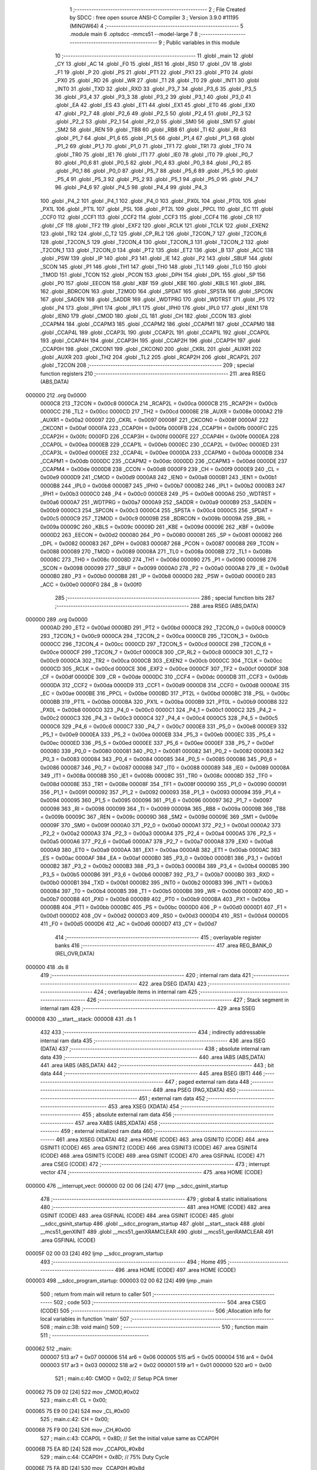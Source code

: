                                       1 ;--------------------------------------------------------
                                      2 ; File Created by SDCC : free open source ANSI-C Compiler
                                      3 ; Version 3.9.0 #11195 (MINGW64)
                                      4 ;--------------------------------------------------------
                                      5 	.module main
                                      6 	.optsdcc -mmcs51 --model-large
                                      7 	
                                      8 ;--------------------------------------------------------
                                      9 ; Public variables in this module
                                     10 ;--------------------------------------------------------
                                     11 	.globl _main
                                     12 	.globl _CY
                                     13 	.globl _AC
                                     14 	.globl _F0
                                     15 	.globl _RS1
                                     16 	.globl _RS0
                                     17 	.globl _OV
                                     18 	.globl _F1
                                     19 	.globl _P
                                     20 	.globl _PS
                                     21 	.globl _PT1
                                     22 	.globl _PX1
                                     23 	.globl _PT0
                                     24 	.globl _PX0
                                     25 	.globl _RD
                                     26 	.globl _WR
                                     27 	.globl _T1
                                     28 	.globl _T0
                                     29 	.globl _INT1
                                     30 	.globl _INT0
                                     31 	.globl _TXD
                                     32 	.globl _RXD
                                     33 	.globl _P3_7
                                     34 	.globl _P3_6
                                     35 	.globl _P3_5
                                     36 	.globl _P3_4
                                     37 	.globl _P3_3
                                     38 	.globl _P3_2
                                     39 	.globl _P3_1
                                     40 	.globl _P3_0
                                     41 	.globl _EA
                                     42 	.globl _ES
                                     43 	.globl _ET1
                                     44 	.globl _EX1
                                     45 	.globl _ET0
                                     46 	.globl _EX0
                                     47 	.globl _P2_7
                                     48 	.globl _P2_6
                                     49 	.globl _P2_5
                                     50 	.globl _P2_4
                                     51 	.globl _P2_3
                                     52 	.globl _P2_2
                                     53 	.globl _P2_1
                                     54 	.globl _P2_0
                                     55 	.globl _SM0
                                     56 	.globl _SM1
                                     57 	.globl _SM2
                                     58 	.globl _REN
                                     59 	.globl _TB8
                                     60 	.globl _RB8
                                     61 	.globl _TI
                                     62 	.globl _RI
                                     63 	.globl _P1_7
                                     64 	.globl _P1_6
                                     65 	.globl _P1_5
                                     66 	.globl _P1_4
                                     67 	.globl _P1_3
                                     68 	.globl _P1_2
                                     69 	.globl _P1_1
                                     70 	.globl _P1_0
                                     71 	.globl _TF1
                                     72 	.globl _TR1
                                     73 	.globl _TF0
                                     74 	.globl _TR0
                                     75 	.globl _IE1
                                     76 	.globl _IT1
                                     77 	.globl _IE0
                                     78 	.globl _IT0
                                     79 	.globl _P0_7
                                     80 	.globl _P0_6
                                     81 	.globl _P0_5
                                     82 	.globl _P0_4
                                     83 	.globl _P0_3
                                     84 	.globl _P0_2
                                     85 	.globl _P0_1
                                     86 	.globl _P0_0
                                     87 	.globl _P5_7
                                     88 	.globl _P5_6
                                     89 	.globl _P5_5
                                     90 	.globl _P5_4
                                     91 	.globl _P5_3
                                     92 	.globl _P5_2
                                     93 	.globl _P5_1
                                     94 	.globl _P5_0
                                     95 	.globl _P4_7
                                     96 	.globl _P4_6
                                     97 	.globl _P4_5
                                     98 	.globl _P4_4
                                     99 	.globl _P4_3
                                    100 	.globl _P4_2
                                    101 	.globl _P4_1
                                    102 	.globl _P4_0
                                    103 	.globl _PX0L
                                    104 	.globl _PT0L
                                    105 	.globl _PX1L
                                    106 	.globl _PT1L
                                    107 	.globl _PSL
                                    108 	.globl _PT2L
                                    109 	.globl _PPCL
                                    110 	.globl _EC
                                    111 	.globl _CCF0
                                    112 	.globl _CCF1
                                    113 	.globl _CCF2
                                    114 	.globl _CCF3
                                    115 	.globl _CCF4
                                    116 	.globl _CR
                                    117 	.globl _CF
                                    118 	.globl _TF2
                                    119 	.globl _EXF2
                                    120 	.globl _RCLK
                                    121 	.globl _TCLK
                                    122 	.globl _EXEN2
                                    123 	.globl _TR2
                                    124 	.globl _C_T2
                                    125 	.globl _CP_RL2
                                    126 	.globl _T2CON_7
                                    127 	.globl _T2CON_6
                                    128 	.globl _T2CON_5
                                    129 	.globl _T2CON_4
                                    130 	.globl _T2CON_3
                                    131 	.globl _T2CON_2
                                    132 	.globl _T2CON_1
                                    133 	.globl _T2CON_0
                                    134 	.globl _PT2
                                    135 	.globl _ET2
                                    136 	.globl _B
                                    137 	.globl _ACC
                                    138 	.globl _PSW
                                    139 	.globl _IP
                                    140 	.globl _P3
                                    141 	.globl _IE
                                    142 	.globl _P2
                                    143 	.globl _SBUF
                                    144 	.globl _SCON
                                    145 	.globl _P1
                                    146 	.globl _TH1
                                    147 	.globl _TH0
                                    148 	.globl _TL1
                                    149 	.globl _TL0
                                    150 	.globl _TMOD
                                    151 	.globl _TCON
                                    152 	.globl _PCON
                                    153 	.globl _DPH
                                    154 	.globl _DPL
                                    155 	.globl _SP
                                    156 	.globl _P0
                                    157 	.globl _EECON
                                    158 	.globl _KBF
                                    159 	.globl _KBE
                                    160 	.globl _KBLS
                                    161 	.globl _BRL
                                    162 	.globl _BDRCON
                                    163 	.globl _T2MOD
                                    164 	.globl _SPDAT
                                    165 	.globl _SPSTA
                                    166 	.globl _SPCON
                                    167 	.globl _SADEN
                                    168 	.globl _SADDR
                                    169 	.globl _WDTPRG
                                    170 	.globl _WDTRST
                                    171 	.globl _P5
                                    172 	.globl _P4
                                    173 	.globl _IPH1
                                    174 	.globl _IPL1
                                    175 	.globl _IPH0
                                    176 	.globl _IPL0
                                    177 	.globl _IEN1
                                    178 	.globl _IEN0
                                    179 	.globl _CMOD
                                    180 	.globl _CL
                                    181 	.globl _CH
                                    182 	.globl _CCON
                                    183 	.globl _CCAPM4
                                    184 	.globl _CCAPM3
                                    185 	.globl _CCAPM2
                                    186 	.globl _CCAPM1
                                    187 	.globl _CCAPM0
                                    188 	.globl _CCAP4L
                                    189 	.globl _CCAP3L
                                    190 	.globl _CCAP2L
                                    191 	.globl _CCAP1L
                                    192 	.globl _CCAP0L
                                    193 	.globl _CCAP4H
                                    194 	.globl _CCAP3H
                                    195 	.globl _CCAP2H
                                    196 	.globl _CCAP1H
                                    197 	.globl _CCAP0H
                                    198 	.globl _CKCON1
                                    199 	.globl _CKCON0
                                    200 	.globl _CKRL
                                    201 	.globl _AUXR1
                                    202 	.globl _AUXR
                                    203 	.globl _TH2
                                    204 	.globl _TL2
                                    205 	.globl _RCAP2H
                                    206 	.globl _RCAP2L
                                    207 	.globl _T2CON
                                    208 ;--------------------------------------------------------
                                    209 ; special function registers
                                    210 ;--------------------------------------------------------
                                    211 	.area RSEG    (ABS,DATA)
      000000                        212 	.org 0x0000
                           0000C8   213 _T2CON	=	0x00c8
                           0000CA   214 _RCAP2L	=	0x00ca
                           0000CB   215 _RCAP2H	=	0x00cb
                           0000CC   216 _TL2	=	0x00cc
                           0000CD   217 _TH2	=	0x00cd
                           00008E   218 _AUXR	=	0x008e
                           0000A2   219 _AUXR1	=	0x00a2
                           000097   220 _CKRL	=	0x0097
                           00008F   221 _CKCON0	=	0x008f
                           0000AF   222 _CKCON1	=	0x00af
                           0000FA   223 _CCAP0H	=	0x00fa
                           0000FB   224 _CCAP1H	=	0x00fb
                           0000FC   225 _CCAP2H	=	0x00fc
                           0000FD   226 _CCAP3H	=	0x00fd
                           0000FE   227 _CCAP4H	=	0x00fe
                           0000EA   228 _CCAP0L	=	0x00ea
                           0000EB   229 _CCAP1L	=	0x00eb
                           0000EC   230 _CCAP2L	=	0x00ec
                           0000ED   231 _CCAP3L	=	0x00ed
                           0000EE   232 _CCAP4L	=	0x00ee
                           0000DA   233 _CCAPM0	=	0x00da
                           0000DB   234 _CCAPM1	=	0x00db
                           0000DC   235 _CCAPM2	=	0x00dc
                           0000DD   236 _CCAPM3	=	0x00dd
                           0000DE   237 _CCAPM4	=	0x00de
                           0000D8   238 _CCON	=	0x00d8
                           0000F9   239 _CH	=	0x00f9
                           0000E9   240 _CL	=	0x00e9
                           0000D9   241 _CMOD	=	0x00d9
                           0000A8   242 _IEN0	=	0x00a8
                           0000B1   243 _IEN1	=	0x00b1
                           0000B8   244 _IPL0	=	0x00b8
                           0000B7   245 _IPH0	=	0x00b7
                           0000B2   246 _IPL1	=	0x00b2
                           0000B3   247 _IPH1	=	0x00b3
                           0000C0   248 _P4	=	0x00c0
                           0000E8   249 _P5	=	0x00e8
                           0000A6   250 _WDTRST	=	0x00a6
                           0000A7   251 _WDTPRG	=	0x00a7
                           0000A9   252 _SADDR	=	0x00a9
                           0000B9   253 _SADEN	=	0x00b9
                           0000C3   254 _SPCON	=	0x00c3
                           0000C4   255 _SPSTA	=	0x00c4
                           0000C5   256 _SPDAT	=	0x00c5
                           0000C9   257 _T2MOD	=	0x00c9
                           00009B   258 _BDRCON	=	0x009b
                           00009A   259 _BRL	=	0x009a
                           00009C   260 _KBLS	=	0x009c
                           00009D   261 _KBE	=	0x009d
                           00009E   262 _KBF	=	0x009e
                           0000D2   263 _EECON	=	0x00d2
                           000080   264 _P0	=	0x0080
                           000081   265 _SP	=	0x0081
                           000082   266 _DPL	=	0x0082
                           000083   267 _DPH	=	0x0083
                           000087   268 _PCON	=	0x0087
                           000088   269 _TCON	=	0x0088
                           000089   270 _TMOD	=	0x0089
                           00008A   271 _TL0	=	0x008a
                           00008B   272 _TL1	=	0x008b
                           00008C   273 _TH0	=	0x008c
                           00008D   274 _TH1	=	0x008d
                           000090   275 _P1	=	0x0090
                           000098   276 _SCON	=	0x0098
                           000099   277 _SBUF	=	0x0099
                           0000A0   278 _P2	=	0x00a0
                           0000A8   279 _IE	=	0x00a8
                           0000B0   280 _P3	=	0x00b0
                           0000B8   281 _IP	=	0x00b8
                           0000D0   282 _PSW	=	0x00d0
                           0000E0   283 _ACC	=	0x00e0
                           0000F0   284 _B	=	0x00f0
                                    285 ;--------------------------------------------------------
                                    286 ; special function bits
                                    287 ;--------------------------------------------------------
                                    288 	.area RSEG    (ABS,DATA)
      000000                        289 	.org 0x0000
                           0000AD   290 _ET2	=	0x00ad
                           0000BD   291 _PT2	=	0x00bd
                           0000C8   292 _T2CON_0	=	0x00c8
                           0000C9   293 _T2CON_1	=	0x00c9
                           0000CA   294 _T2CON_2	=	0x00ca
                           0000CB   295 _T2CON_3	=	0x00cb
                           0000CC   296 _T2CON_4	=	0x00cc
                           0000CD   297 _T2CON_5	=	0x00cd
                           0000CE   298 _T2CON_6	=	0x00ce
                           0000CF   299 _T2CON_7	=	0x00cf
                           0000C8   300 _CP_RL2	=	0x00c8
                           0000C9   301 _C_T2	=	0x00c9
                           0000CA   302 _TR2	=	0x00ca
                           0000CB   303 _EXEN2	=	0x00cb
                           0000CC   304 _TCLK	=	0x00cc
                           0000CD   305 _RCLK	=	0x00cd
                           0000CE   306 _EXF2	=	0x00ce
                           0000CF   307 _TF2	=	0x00cf
                           0000DF   308 _CF	=	0x00df
                           0000DE   309 _CR	=	0x00de
                           0000DC   310 _CCF4	=	0x00dc
                           0000DB   311 _CCF3	=	0x00db
                           0000DA   312 _CCF2	=	0x00da
                           0000D9   313 _CCF1	=	0x00d9
                           0000D8   314 _CCF0	=	0x00d8
                           0000AE   315 _EC	=	0x00ae
                           0000BE   316 _PPCL	=	0x00be
                           0000BD   317 _PT2L	=	0x00bd
                           0000BC   318 _PSL	=	0x00bc
                           0000BB   319 _PT1L	=	0x00bb
                           0000BA   320 _PX1L	=	0x00ba
                           0000B9   321 _PT0L	=	0x00b9
                           0000B8   322 _PX0L	=	0x00b8
                           0000C0   323 _P4_0	=	0x00c0
                           0000C1   324 _P4_1	=	0x00c1
                           0000C2   325 _P4_2	=	0x00c2
                           0000C3   326 _P4_3	=	0x00c3
                           0000C4   327 _P4_4	=	0x00c4
                           0000C5   328 _P4_5	=	0x00c5
                           0000C6   329 _P4_6	=	0x00c6
                           0000C7   330 _P4_7	=	0x00c7
                           0000E8   331 _P5_0	=	0x00e8
                           0000E9   332 _P5_1	=	0x00e9
                           0000EA   333 _P5_2	=	0x00ea
                           0000EB   334 _P5_3	=	0x00eb
                           0000EC   335 _P5_4	=	0x00ec
                           0000ED   336 _P5_5	=	0x00ed
                           0000EE   337 _P5_6	=	0x00ee
                           0000EF   338 _P5_7	=	0x00ef
                           000080   339 _P0_0	=	0x0080
                           000081   340 _P0_1	=	0x0081
                           000082   341 _P0_2	=	0x0082
                           000083   342 _P0_3	=	0x0083
                           000084   343 _P0_4	=	0x0084
                           000085   344 _P0_5	=	0x0085
                           000086   345 _P0_6	=	0x0086
                           000087   346 _P0_7	=	0x0087
                           000088   347 _IT0	=	0x0088
                           000089   348 _IE0	=	0x0089
                           00008A   349 _IT1	=	0x008a
                           00008B   350 _IE1	=	0x008b
                           00008C   351 _TR0	=	0x008c
                           00008D   352 _TF0	=	0x008d
                           00008E   353 _TR1	=	0x008e
                           00008F   354 _TF1	=	0x008f
                           000090   355 _P1_0	=	0x0090
                           000091   356 _P1_1	=	0x0091
                           000092   357 _P1_2	=	0x0092
                           000093   358 _P1_3	=	0x0093
                           000094   359 _P1_4	=	0x0094
                           000095   360 _P1_5	=	0x0095
                           000096   361 _P1_6	=	0x0096
                           000097   362 _P1_7	=	0x0097
                           000098   363 _RI	=	0x0098
                           000099   364 _TI	=	0x0099
                           00009A   365 _RB8	=	0x009a
                           00009B   366 _TB8	=	0x009b
                           00009C   367 _REN	=	0x009c
                           00009D   368 _SM2	=	0x009d
                           00009E   369 _SM1	=	0x009e
                           00009F   370 _SM0	=	0x009f
                           0000A0   371 _P2_0	=	0x00a0
                           0000A1   372 _P2_1	=	0x00a1
                           0000A2   373 _P2_2	=	0x00a2
                           0000A3   374 _P2_3	=	0x00a3
                           0000A4   375 _P2_4	=	0x00a4
                           0000A5   376 _P2_5	=	0x00a5
                           0000A6   377 _P2_6	=	0x00a6
                           0000A7   378 _P2_7	=	0x00a7
                           0000A8   379 _EX0	=	0x00a8
                           0000A9   380 _ET0	=	0x00a9
                           0000AA   381 _EX1	=	0x00aa
                           0000AB   382 _ET1	=	0x00ab
                           0000AC   383 _ES	=	0x00ac
                           0000AF   384 _EA	=	0x00af
                           0000B0   385 _P3_0	=	0x00b0
                           0000B1   386 _P3_1	=	0x00b1
                           0000B2   387 _P3_2	=	0x00b2
                           0000B3   388 _P3_3	=	0x00b3
                           0000B4   389 _P3_4	=	0x00b4
                           0000B5   390 _P3_5	=	0x00b5
                           0000B6   391 _P3_6	=	0x00b6
                           0000B7   392 _P3_7	=	0x00b7
                           0000B0   393 _RXD	=	0x00b0
                           0000B1   394 _TXD	=	0x00b1
                           0000B2   395 _INT0	=	0x00b2
                           0000B3   396 _INT1	=	0x00b3
                           0000B4   397 _T0	=	0x00b4
                           0000B5   398 _T1	=	0x00b5
                           0000B6   399 _WR	=	0x00b6
                           0000B7   400 _RD	=	0x00b7
                           0000B8   401 _PX0	=	0x00b8
                           0000B9   402 _PT0	=	0x00b9
                           0000BA   403 _PX1	=	0x00ba
                           0000BB   404 _PT1	=	0x00bb
                           0000BC   405 _PS	=	0x00bc
                           0000D0   406 _P	=	0x00d0
                           0000D1   407 _F1	=	0x00d1
                           0000D2   408 _OV	=	0x00d2
                           0000D3   409 _RS0	=	0x00d3
                           0000D4   410 _RS1	=	0x00d4
                           0000D5   411 _F0	=	0x00d5
                           0000D6   412 _AC	=	0x00d6
                           0000D7   413 _CY	=	0x00d7
                                    414 ;--------------------------------------------------------
                                    415 ; overlayable register banks
                                    416 ;--------------------------------------------------------
                                    417 	.area REG_BANK_0	(REL,OVR,DATA)
      000000                        418 	.ds 8
                                    419 ;--------------------------------------------------------
                                    420 ; internal ram data
                                    421 ;--------------------------------------------------------
                                    422 	.area DSEG    (DATA)
                                    423 ;--------------------------------------------------------
                                    424 ; overlayable items in internal ram 
                                    425 ;--------------------------------------------------------
                                    426 ;--------------------------------------------------------
                                    427 ; Stack segment in internal ram 
                                    428 ;--------------------------------------------------------
                                    429 	.area	SSEG
      000008                        430 __start__stack:
      000008                        431 	.ds	1
                                    432 
                                    433 ;--------------------------------------------------------
                                    434 ; indirectly addressable internal ram data
                                    435 ;--------------------------------------------------------
                                    436 	.area ISEG    (DATA)
                                    437 ;--------------------------------------------------------
                                    438 ; absolute internal ram data
                                    439 ;--------------------------------------------------------
                                    440 	.area IABS    (ABS,DATA)
                                    441 	.area IABS    (ABS,DATA)
                                    442 ;--------------------------------------------------------
                                    443 ; bit data
                                    444 ;--------------------------------------------------------
                                    445 	.area BSEG    (BIT)
                                    446 ;--------------------------------------------------------
                                    447 ; paged external ram data
                                    448 ;--------------------------------------------------------
                                    449 	.area PSEG    (PAG,XDATA)
                                    450 ;--------------------------------------------------------
                                    451 ; external ram data
                                    452 ;--------------------------------------------------------
                                    453 	.area XSEG    (XDATA)
                                    454 ;--------------------------------------------------------
                                    455 ; absolute external ram data
                                    456 ;--------------------------------------------------------
                                    457 	.area XABS    (ABS,XDATA)
                                    458 ;--------------------------------------------------------
                                    459 ; external initialized ram data
                                    460 ;--------------------------------------------------------
                                    461 	.area XISEG   (XDATA)
                                    462 	.area HOME    (CODE)
                                    463 	.area GSINIT0 (CODE)
                                    464 	.area GSINIT1 (CODE)
                                    465 	.area GSINIT2 (CODE)
                                    466 	.area GSINIT3 (CODE)
                                    467 	.area GSINIT4 (CODE)
                                    468 	.area GSINIT5 (CODE)
                                    469 	.area GSINIT  (CODE)
                                    470 	.area GSFINAL (CODE)
                                    471 	.area CSEG    (CODE)
                                    472 ;--------------------------------------------------------
                                    473 ; interrupt vector 
                                    474 ;--------------------------------------------------------
                                    475 	.area HOME    (CODE)
      000000                        476 __interrupt_vect:
      000000 02 00 06         [24]  477 	ljmp	__sdcc_gsinit_startup
                                    478 ;--------------------------------------------------------
                                    479 ; global & static initialisations
                                    480 ;--------------------------------------------------------
                                    481 	.area HOME    (CODE)
                                    482 	.area GSINIT  (CODE)
                                    483 	.area GSFINAL (CODE)
                                    484 	.area GSINIT  (CODE)
                                    485 	.globl __sdcc_gsinit_startup
                                    486 	.globl __sdcc_program_startup
                                    487 	.globl __start__stack
                                    488 	.globl __mcs51_genXINIT
                                    489 	.globl __mcs51_genXRAMCLEAR
                                    490 	.globl __mcs51_genRAMCLEAR
                                    491 	.area GSFINAL (CODE)
      00005F 02 00 03         [24]  492 	ljmp	__sdcc_program_startup
                                    493 ;--------------------------------------------------------
                                    494 ; Home
                                    495 ;--------------------------------------------------------
                                    496 	.area HOME    (CODE)
                                    497 	.area HOME    (CODE)
      000003                        498 __sdcc_program_startup:
      000003 02 00 62         [24]  499 	ljmp	_main
                                    500 ;	return from main will return to caller
                                    501 ;--------------------------------------------------------
                                    502 ; code
                                    503 ;--------------------------------------------------------
                                    504 	.area CSEG    (CODE)
                                    505 ;------------------------------------------------------------
                                    506 ;Allocation info for local variables in function 'main'
                                    507 ;------------------------------------------------------------
                                    508 ;	main.c:38: void main()
                                    509 ;	-----------------------------------------
                                    510 ;	 function main
                                    511 ;	-----------------------------------------
      000062                        512 _main:
                           000007   513 	ar7 = 0x07
                           000006   514 	ar6 = 0x06
                           000005   515 	ar5 = 0x05
                           000004   516 	ar4 = 0x04
                           000003   517 	ar3 = 0x03
                           000002   518 	ar2 = 0x02
                           000001   519 	ar1 = 0x01
                           000000   520 	ar0 = 0x00
                                    521 ;	main.c:40: CMOD = 0x02; // Setup PCA timer
      000062 75 D9 02         [24]  522 	mov	_CMOD,#0x02
                                    523 ;	main.c:41: CL = 0x00;
      000065 75 E9 00         [24]  524 	mov	_CL,#0x00
                                    525 ;	main.c:42: CH = 0x00;
      000068 75 F9 00         [24]  526 	mov	_CH,#0x00
                                    527 ;	main.c:43: CCAP0L = 0x8D; // Set the initial value same as CCAP0H
      00006B 75 EA 8D         [24]  528 	mov	_CCAP0L,#0x8d
                                    529 ;	main.c:44: CCAP0H = 0x8D; // 75% Duty Cycle
      00006E 75 FA 8D         [24]  530 	mov	_CCAP0H,#0x8d
                                    531 ;	main.c:45: CCAPM0 = 0x42; // Setup PCA module 0 in PWM mode.
      000071 75 DA 42         [24]  532 	mov	_CCAPM0,#0x42
                                    533 ;	main.c:46: CR = 1; // Start PCA Timer.
                                    534 ;	assignBit
      000074 D2 DE            [12]  535 	setb	_CR
                                    536 ;	main.c:47: PCON = 0X00;
      000076 75 87 00         [24]  537 	mov	_PCON,#0x00
                                    538 ;	main.c:61: }
      000079 22               [24]  539 	ret
                                    540 	.area CSEG    (CODE)
                                    541 	.area CONST   (CODE)
                                    542 	.area XINIT   (CODE)
                                    543 	.area CABS    (ABS,CODE)
